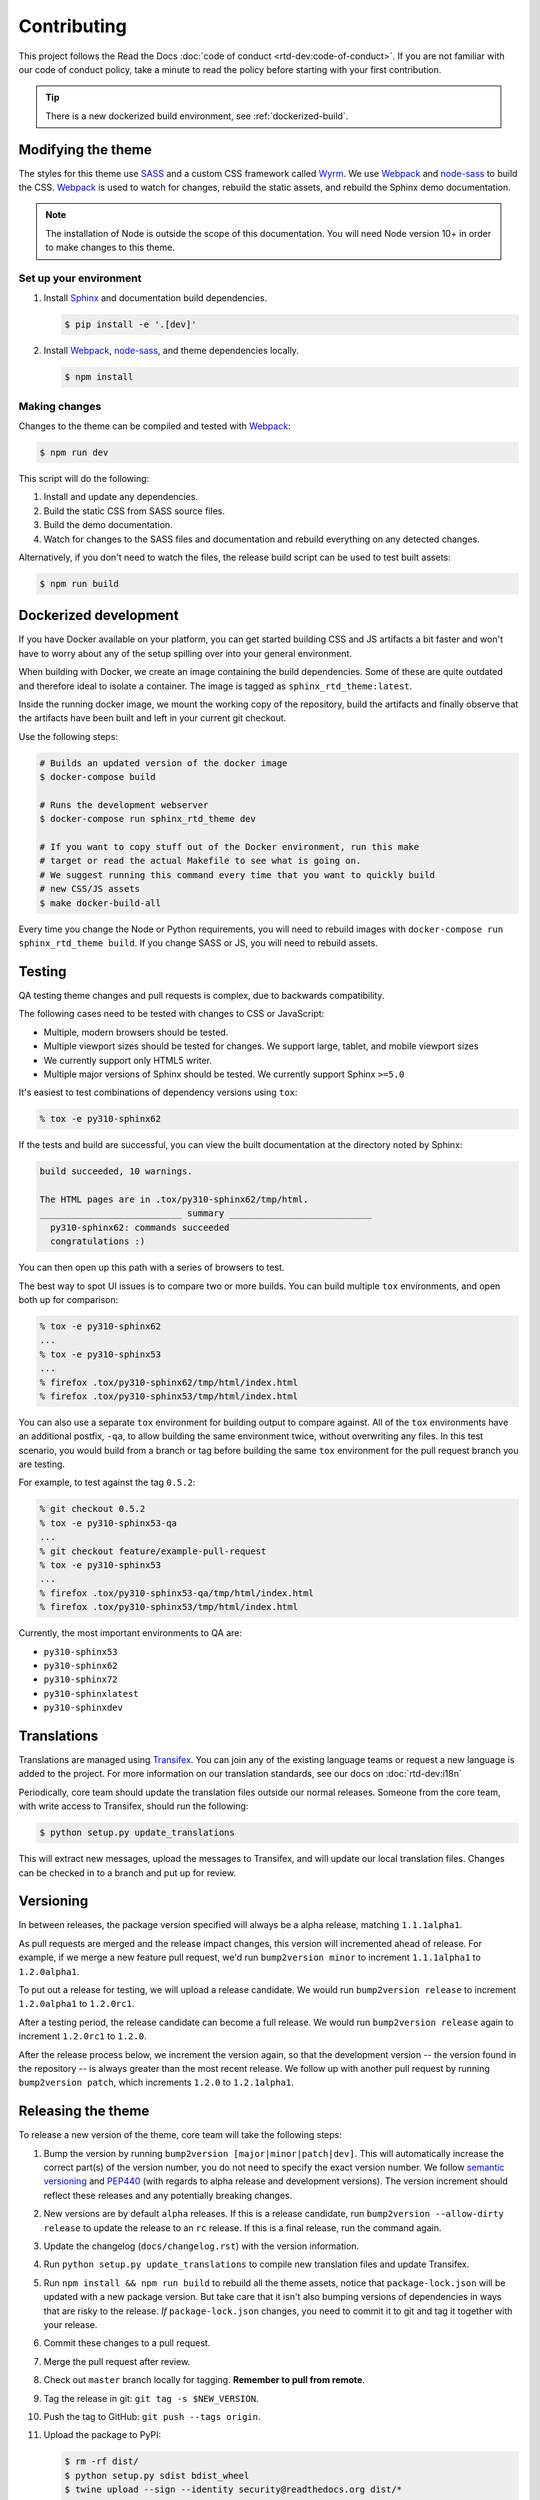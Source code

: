 ************
Contributing
************

This project follows the Read the Docs :doc:`code of conduct
<rtd-dev:code-of-conduct>`. If you are not familiar with our code of conduct policy,
take a minute to read the policy before starting with your first contribution.

.. tip::
    There is a new dockerized build environment, see :ref:`dockerized-build`.

Modifying the theme
===================

The styles for this theme use SASS_ and a custom CSS framework called Wyrm_. We
use Webpack_ and node-sass_ to build the CSS. Webpack_ is used to watch for
changes, rebuild the static assets, and rebuild the Sphinx demo documentation.

.. note::
    The installation of Node is outside the scope of this documentation. You
    will need Node version 10+ in order to make changes to this theme.

Set up your environment
-----------------------

#. Install Sphinx_ and documentation build dependencies.

   .. code:: console

       $ pip install -e '.[dev]'

#. Install Webpack_, node-sass_, and theme dependencies locally.

   .. code:: console

       $ npm install

Making changes
--------------

Changes to the theme can be compiled and tested with Webpack_:

.. code:: console

    $ npm run dev

This script will do the following:

#. Install and update any dependencies.
#. Build the static CSS from SASS source files.
#. Build the demo documentation.
#. Watch for changes to the SASS files and documentation and rebuild everything
   on any detected changes.

Alternatively, if you don't need to watch the files, the release build script
can be used to test built assets:

.. code:: console

    $ npm run build

.. _Webpack: https://webpack.js.org/
.. _node-sass: https://github.com/sass/node-sass/
.. _SASS: https://sass-lang.com/
.. _Wyrm: https://github.com/snide/wyrm/
.. _Sphinx: https://www.sphinx-doc.org/


.. _dockerized-build:

Dockerized development
======================

If you have Docker available on your platform, you can get started building CSS and JS artifacts a bit faster and won't have to worry about any of the setup spilling over into your general environment.

When building with Docker, we create an image containing the build dependencies. Some of these are quite outdated and therefore ideal to isolate a container. The image is tagged as ``sphinx_rtd_theme:latest``.

Inside the running docker image, we mount the working copy of the repository, build the artifacts and finally observe that the artifacts have been built and left in your current git checkout.

Use the following steps:

.. code-block:: console

    # Builds an updated version of the docker image
    $ docker-compose build

    # Runs the development webserver
    $ docker-compose run sphinx_rtd_theme dev
    
    # If you want to copy stuff out of the Docker environment, run this make
    # target or read the actual Makefile to see what is going on.
    # We suggest running this command every time that you want to quickly build
    # new CSS/JS assets
    $ make docker-build-all

Every time you change the Node or Python requirements, you will need to rebuild images with ``docker-compose run sphinx_rtd_theme build``. If you change SASS or JS, you will need to rebuild assets.

Testing
=======

QA testing theme changes and pull requests is complex, due to backwards
compatibility.

The following cases need to be tested with changes to CSS or JavaScript:

* Multiple, modern browsers should be tested.
* Multiple viewport sizes should be tested for changes.
  We support large, tablet, and mobile viewport sizes
* We currently support only HTML5 writer.
* Multiple major versions of Sphinx should be tested.
  We currently support Sphinx ``>=5.0``

It's easiest to test combinations of dependency versions using ``tox``:

.. code:: console

    % tox -e py310-sphinx62

If the tests and build are successful, you can view the built documentation at
the directory noted by Sphinx:

.. code:: console

    build succeeded, 10 warnings.

    The HTML pages are in .tox/py310-sphinx62/tmp/html.
    ___________________________ summary ___________________________
      py310-sphinx62: commands succeeded
      congratulations :)

You can then open up this path with a series of browsers to test.

The best way to spot UI issues is to compare two or more builds. You can build
multiple ``tox`` environments, and open both up for comparison:

.. code:: console

    % tox -e py310-sphinx62
    ...
    % tox -e py310-sphinx53
    ...
    % firefox .tox/py310-sphinx62/tmp/html/index.html
    % firefox .tox/py310-sphinx53/tmp/html/index.html

You can also use a separate ``tox`` environment for building output to compare
against. All of the ``tox`` environments have an additional postfix, ``-qa``, to
allow building the same environment twice, without overwriting any files. In
this test scenario, you would build from a branch or tag before building the
same ``tox`` environment for the pull request branch you are testing.

For example, to test against the tag ``0.5.2``:

.. code:: console

    % git checkout 0.5.2
    % tox -e py310-sphinx53-qa
    ...
    % git checkout feature/example-pull-request
    % tox -e py310-sphinx53
    ...
    % firefox .tox/py310-sphinx53-qa/tmp/html/index.html
    % firefox .tox/py310-sphinx53/tmp/html/index.html

Currently, the most important environments to QA are:

.. This list is purposely shorter than what we describe above. If we test all of
   the cases above, we'll be here all day. Python 3, and latest
   minor of each major Sphinx release should give us enough work.

* ``py310-sphinx53``
* ``py310-sphinx62``
* ``py310-sphinx72``
* ``py310-sphinxlatest``
* ``py310-sphinxdev``

Translations
============

Translations are managed using `Transifex`_. You can join any of the existing
language teams or request a new language is added to the project. For more
information on our translation standards, see our docs on
:doc:`rtd-dev:i18n`

Periodically, core team should update the translation files outside our normal
releases. Someone from the core team, with write access to Transifex, should run
the following:

.. code:: console

    $ python setup.py update_translations

This will extract new messages, upload the messages to Transifex, and will
update our local translation files. Changes can be checked in to a branch and
put up for review.

.. _Transifex: https://www.transifex.com/readthedocs/sphinx-rtd-theme

Versioning
==========

..
    TODO make these instructions organization wide. We've talked about
    standardizing packaging version and tooling here (bumpver instead of
    bump2version).

In between releases, the package version specified will always be a alpha
release, matching ``1.1.1alpha1``.

As pull requests are merged and the release impact changes, this version will
incremented ahead of release. For example, if we merge a new feature pull
request, we'd run ``bump2version minor`` to increment ``1.1.1alpha1`` to
``1.2.0alpha1``.

To put out a release for testing, we will upload a release candidate. We would
run ``bump2version release`` to increment ``1.2.0alpha1`` to ``1.2.0rc1``.

After a testing period, the release candidate can become a full release. We
would run ``bump2version release`` again to increment ``1.2.0rc1`` to ``1.2.0``.

After the release process below, we increment the version again, so that the
development version -- the version found in the repository -- is always greater
than the most recent release. We follow up with another pull request by running
``bump2version patch``, which increments ``1.2.0`` to ``1.2.1alpha1``.

Releasing the theme
===================

To release a new version of the theme, core team will take the following steps:

#. Bump the version by running ``bump2version [major|minor|patch|dev]``.
   This will automatically increase the correct part(s) of the version number,
   you do not need to specify the exact version number.
   We follow `semantic versioning`_ and `PEP440`_
   (with regards to alpha release and development versions). The version
   increment should reflect these releases and any potentially breaking changes.
#. New versions are by default ``alpha`` releases. If this is a release candidate,
   run ``bump2version --allow-dirty release`` to update the release to an ``rc``
   release. If this is a final release, run the command again.
#. Update the changelog (``docs/changelog.rst``) with the version information.
#. Run ``python setup.py update_translations`` to compile new translation files
   and update Transifex.
#. Run ``npm install && npm run build`` to rebuild all the theme assets,
   notice that ``package-lock.json`` will be updated with a new package
   version. But take care that it isn't also bumping versions of dependencies
   in ways that are risky to the release. *If* ``package-lock.json`` changes, you
   need to commit it to git and tag it together with your release.
#. Commit these changes to a pull request.
#. Merge the pull request after review.
#. Check out ``master`` branch locally for tagging. **Remember to pull from remote**.
#. Tag the release in git: ``git tag -s $NEW_VERSION``.
#. Push the tag to GitHub: ``git push --tags origin``.
#. Upload the package to PyPI:

   .. code:: console

      $ rm -rf dist/
      $ python setup.py sdist bdist_wheel
      $ twine upload --sign --identity security@readthedocs.org dist/*

#. Finally, open a new pull request updating the development release version to
   the next patch by running ``bump2version patch``. Open a pull request with
   this change. See `Versioning`_ above for more details.

.. _PEP440: https://peps.python.org/pep-0440/
.. _semantic versioning: https://semver.org/
